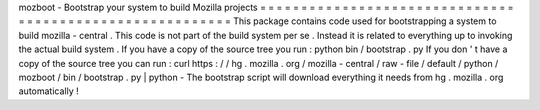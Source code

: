 mozboot
-
Bootstrap
your
system
to
build
Mozilla
projects
=
=
=
=
=
=
=
=
=
=
=
=
=
=
=
=
=
=
=
=
=
=
=
=
=
=
=
=
=
=
=
=
=
=
=
=
=
=
=
=
=
=
=
=
=
=
=
=
=
=
=
=
=
=
=
=
=
This
package
contains
code
used
for
bootstrapping
a
system
to
build
mozilla
-
central
.
This
code
is
not
part
of
the
build
system
per
se
.
Instead
it
is
related
to
everything
up
to
invoking
the
actual
build
system
.
If
you
have
a
copy
of
the
source
tree
you
run
:
python
bin
/
bootstrap
.
py
If
you
don
'
t
have
a
copy
of
the
source
tree
you
can
run
:
curl
https
:
/
/
hg
.
mozilla
.
org
/
mozilla
-
central
/
raw
-
file
/
default
/
python
/
mozboot
/
bin
/
bootstrap
.
py
|
python
-
The
bootstrap
script
will
download
everything
it
needs
from
hg
.
mozilla
.
org
automatically
!

